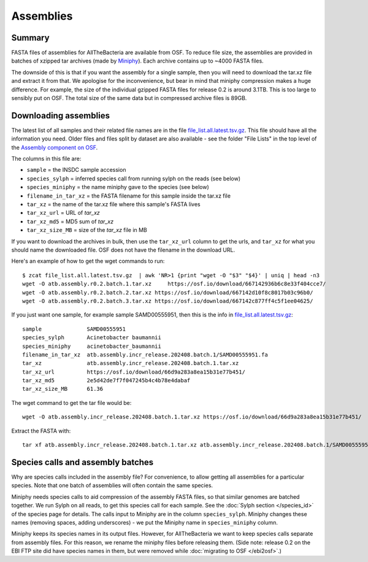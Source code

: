 Assemblies
==========

Summary
-------

FASTA files of assemblies for AllTheBacteria are available from
OSF. To reduce file size, the assemblies are provided in batches of
xzipped tar archives (made by
`Miniphy <https://github.com/karel-brinda/MiniPhy>`_).
Each archive contains up to ~4000 FASTA files.

The downside of this is that if you want the assembly for a single
sample, then you will need to download the tar.xz file and extract
it from that. We apologise for the inconvenience, but bear in mind
that miniphy compression makes a huge difference. For example, the
size of the individual gzipped FASTA files for release 0.2 is
around 3.1TB. This is too large to sensibly put on OSF.
The total size of the same data but in compressed archive files is 89GB.

Downloading assemblies
----------------------

The latest list of all samples and their related file names are
in the file `file_list.all.latest.tsv.gz <https://osf.io/4yv85>`_.
This file should have all the information you need.
Older files and files split by dataset are also available - see
the folder "File Lists" in the top level of the `Assembly component on OSF
<https://osf.io/zxfmy/>`_.

The columns in this file are:

* ``sample`` = the INSDC sample accession
* ``species_sylph`` = inferred species call from running sylph on the reads (see below)
* ``species_miniphy`` = the name miniphy gave to the species (see below)
* ``filename_in_tar_xz`` = the FASTA filename for this sample inside the tar.xz file
* ``tar_xz`` = the name of the tar.xz file where this sample's FASTA lives
* ``tar_xz_url`` = URL of `tar_xz`
* ``tar_xz_md5`` = MD5 sum of `tar_xz`
* ``tar_xz_size_MB`` = size of the `tar_xz` file in MB

If you want to download the archives in bulk, then use the
``tar_xz_url`` column to get the urls, and ``tar_xz`` for what
you should name the downloaded file. OSF does not have the
filename in the download URL.

Here's an example of how to get the wget commands to run::

    $ zcat file_list.all.latest.tsv.gz  | awk 'NR>1 {print "wget -O "$3" "$4}' | uniq | head -n3
    wget -O atb.assembly.r0.2.batch.1.tar.xz     https://osf.io/download/667142936b6c8e33f404cce7/
    wget -O atb.assembly.r0.2.batch.2.tar.xz https://osf.io/download/667142d10f8c8017b03c96b0/
    wget -O atb.assembly.r0.2.batch.3.tar.xz https://osf.io/download/667142c877ff4c5f1ee04625/

If you just want one sample, for example sample SAMD00555951,
then this is the info in `file_list.all.latest.tsv.gz <https://osf.io/4yv85>`_::

    sample              SAMD00555951
    species_sylph       Acinetobacter baumannii
    species_miniphy     acinetobacter_baumannii
    filename_in_tar_xz  atb.assembly.incr_release.202408.batch.1/SAMD00555951.fa
    tar_xz              atb.assembly.incr_release.202408.batch.1.tar.xz
    tar_xz_url          https://osf.io/download/66d9a283a8ea15b31e77b451/
    tar_xz_md5          2e5d42de7f7f047245b4c4b78e4dabaf
    tar_xz_size_MB      61.36

The wget command to get the tar file would be::

    wget -O atb.assembly.incr_release.202408.batch.1.tar.xz https://osf.io/download/66d9a283a8ea15b31e77b451/

Extract the FASTA with::

    tar xf atb.assembly.incr_release.202408.batch.1.tar.xz atb.assembly.incr_release.202408.batch.1/SAMD00555951.fa


Species calls and assembly batches
----------------------------------

Why are species calls included in the assembly file? For convenience, to allow
getting all assemblies for a particular species. Note that one batch
of assemblies will often contain the same species.

Miniphy needs species calls to aid compression of the assembly FASTA files,
so that similar genomes are batched together.
We run Sylph on all reads, to get this species call for each sample.
See the :doc:`Sylph section </species_id>` of the species page for details.
The calls input to Miniphy are in the column ``species_sylph``.
Miniphy changes these names (removing spaces, adding underscores) - we
put the Miniphy name in ``species_miniphy`` column.

Miniphy keeps its species names in its output files. However, for AllTheBacteria
we want to keep species calls separate from assembly files. For this reason,
we rename the miniphy files before releasing them.
(Side note: release 0.2 on the EBI FTP site did have species names in them,
but were removed while :doc:`migrating to OSF </ebi2osf>`.)
